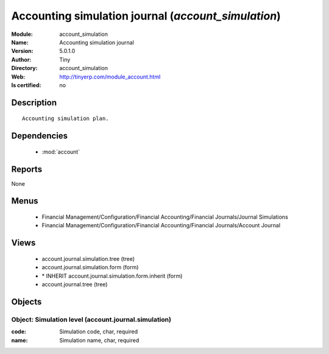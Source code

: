 
.. module:: account_simulation
    :synopsis: Accounting simulation journal 
    :noindex:
.. 

.. raw:: html

    <link rel="stylesheet" href="../_static/hide_objects_in_sidebar.css" type="text/css" />

    <style>
      div.body p#module-account_simulation {
        display: none;
      }
    </style>

Accounting simulation journal (*account_simulation*)
====================================================
:Module: account_simulation
:Name: Accounting simulation journal
:Version: 5.0.1.0
:Author: Tiny
:Directory: account_simulation
:Web: http://tinyerp.com/module_account.html
:Is certified: no

Description
-----------

::

  Accounting simulation plan.

Dependencies
------------

 * :mod:`account`

Reports
-------

None


Menus
-------

 * Financial Management/Configuration/Financial Accounting/Financial Journals/Journal Simulations
 * Financial Management/Configuration/Financial Accounting/Financial Journals/Account Journal

Views
-----

 * account.journal.simulation.tree (tree)
 * account.journal.simulation.form (form)
 * \* INHERIT account.journal.simulation.form.inherit (form)
 * account.journal.tree (tree)


Objects
-------

Object: Simulation level (account.journal.simulation)
#####################################################



:code: Simulation code, char, required





:name: Simulation name, char, required


